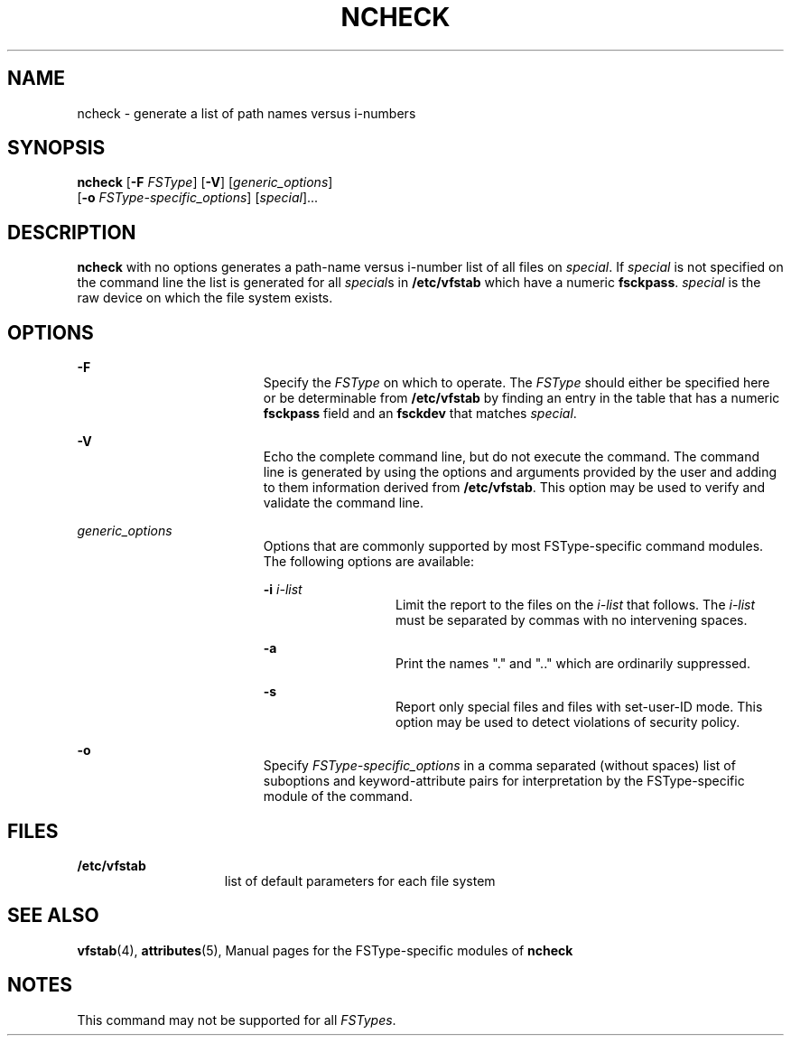 '\" te
.\"  Copyright 1989 AT&T  Copyright (c) 2001, Sun Microsystems, Inc.  All Rights Reserved
.\" The contents of this file are subject to the terms of the Common Development and Distribution License (the "License").  You may not use this file except in compliance with the License.
.\" You can obtain a copy of the license at usr/src/OPENSOLARIS.LICENSE or http://www.opensolaris.org/os/licensing.  See the License for the specific language governing permissions and limitations under the License.
.\" When distributing Covered Code, include this CDDL HEADER in each file and include the License file at usr/src/OPENSOLARIS.LICENSE.  If applicable, add the following below this CDDL HEADER, with the fields enclosed by brackets "[]" replaced with your own identifying information: Portions Copyright [yyyy] [name of copyright owner]
.TH NCHECK 8 "May 30, 2001"
.SH NAME
ncheck \- generate a list of path names versus i-numbers
.SH SYNOPSIS
.LP
.nf
\fBncheck\fR [\fB-F\fR \fIFSType\fR] [\fB-V\fR] [\fIgeneric_options\fR]
     [\fB-o\fR \fIFSType-specific_options\fR] [\fIspecial\fR]...
.fi

.SH DESCRIPTION
.sp
.LP
\fBncheck\fR with no options generates a path-name versus i-number list of all
files on  \fIspecial\fR. If  \fIspecial\fR is not specified on the command line
the list is generated for all \fIspecial\fRs in  \fB/etc/vfstab\fR which have a
numeric  \fBfsckpass\fR. \fIspecial\fR is the raw device on which the file
system exists.
.SH OPTIONS
.sp
.ne 2
.na
\fB\fB-F\fR\fR
.ad
.RS 19n
Specify the  \fIFSType\fR on which to operate. The  \fIFSType\fR should either
be specified here  or be determinable from \fB/etc/vfstab\fR by finding an
entry in the table that has a numeric  \fBfsckpass\fR field and an
\fBfsckdev\fR that matches \fIspecial\fR.
.RE

.sp
.ne 2
.na
\fB\fB-V\fR\fR
.ad
.RS 19n
Echo the complete command line, but do not execute the command. The command
line is generated by using the options and arguments provided by the user and
adding to them information derived from  \fB/etc/vfstab\fR. This option may be
used to verify and validate the command line.
.RE

.sp
.ne 2
.na
\fB\fIgeneric_options\fR\fR
.ad
.RS 19n
Options that are commonly supported by most FSType-specific command modules.
The following options are available:
.sp
.ne 2
.na
\fB\fB-i\fR\fI i-list\fR\fR
.ad
.RS 13n
Limit the report to the files on the  \fIi-list\fR that follows. The
\fIi-list\fR must be separated by commas with no intervening spaces.
.RE

.sp
.ne 2
.na
\fB\fB-a\fR\fR
.ad
.RS 13n
Print the names "." and ".\|." which are ordinarily suppressed.
.RE

.sp
.ne 2
.na
\fB\fB-s\fR\fR
.ad
.RS 13n
Report only special files and files with set-user-ID mode. This option may be
used to detect violations of security policy.
.RE

.RE

.sp
.ne 2
.na
\fB\fB-o\fR\fR
.ad
.RS 19n
Specify  \fIFSType-specific_options\fR in a comma separated (without spaces)
list of suboptions and keyword-attribute pairs for interpretation by the
FSType-specific module of the command.
.RE

.SH FILES
.sp
.ne 2
.na
\fB\fB/etc/vfstab\fR\fR
.ad
.RS 15n
list of default parameters for each file system
.RE

.SH SEE ALSO
.sp
.LP
\fBvfstab\fR(4), \fBattributes\fR(5), Manual pages for the
FSType-specific modules of  \fBncheck\fR
.SH NOTES
.sp
.LP
This command may not be supported for all  \fIFSTypes\fR.

